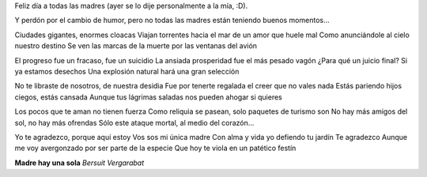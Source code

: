 .. title: Día de la madre
.. date: 2005-10-17 10:50:46
.. tags: madre, día, bersuit vergarabat, música

Feliz día a todas las madres (ayer se lo dije personalmente a la mía, :D).

Y perdón por el cambio de humor, pero no todas las madres están teniendo buenos momentos...

Ciudades gigantes, enormes cloacas
Viajan torrentes hacia el mar de un amor que huele mal
Como anunciándole al cielo nuestro destino
Se ven las marcas de la muerte por las ventanas del avión

El progreso fue un fracaso, fue un suicidio
La ansiada prosperidad fue el más pesado vagón
¿Para qué un juicio final? Si ya estamos desechos
Una explosión natural hará una gran selección

No te libraste de nosotros, de nuestra desidia
Fue por tenerte regalada el creer que no vales nada
Estás pariendo hijos ciegos, estás cansada
Aunque tus lágrimas saladas nos pueden ahogar si quieres

Los pocos que te aman no tienen fuerza
Como reliquia se pasean, solo paquetes de turismo son
No hay más amigos del sol, no hay más ofrendas
Sólo este ataque mortal, al medio del corazón...

Yo te agradezco, porque aquí estoy
Vos sos mi única madre
Con alma y vida yo defiendo tu jardín
Te agradezco
Aunque me voy avergonzado por ser parte de la especie
Que hoy te viola en un patético festín

**Madre hay una sola**
*Bersuit Vergarabat*
